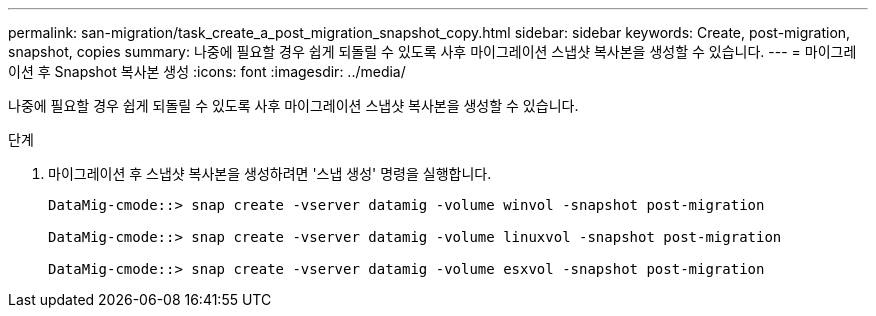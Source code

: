 ---
permalink: san-migration/task_create_a_post_migration_snapshot_copy.html 
sidebar: sidebar 
keywords: Create, post-migration, snapshot, copies 
summary: 나중에 필요할 경우 쉽게 되돌릴 수 있도록 사후 마이그레이션 스냅샷 복사본을 생성할 수 있습니다. 
---
= 마이그레이션 후 Snapshot 복사본 생성
:icons: font
:imagesdir: ../media/


[role="lead"]
나중에 필요할 경우 쉽게 되돌릴 수 있도록 사후 마이그레이션 스냅샷 복사본을 생성할 수 있습니다.

.단계
. 마이그레이션 후 스냅샷 복사본을 생성하려면 '스냅 생성' 명령을 실행합니다.
+
[listing]
----
DataMig-cmode::> snap create -vserver datamig -volume winvol -snapshot post-migration

DataMig-cmode::> snap create -vserver datamig -volume linuxvol -snapshot post-migration

DataMig-cmode::> snap create -vserver datamig -volume esxvol -snapshot post-migration
----

